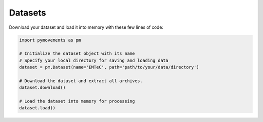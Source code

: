 ==========
 Datasets
==========

Download your dataset and load it into memory with these few lines of code:

.. code-block:: python

    import pymovements as pm

    # Initialize the dataset object with its name
    # Specify your local directory for saving and loading data
    dataset = pm.Dataset(name='EMTeC', path='path/to/your/data/directory')

    # Download the dataset and extract all archives.
    dataset.download()

    # Load the dataset into memory for processing
    dataset.load()

.. csv-table:: Public Datasets
   :file: public_datasets.csv
   :widths: 30, 35, 5, 5, 5, 5, 5, 5, 5
   :header-rows: 1

.. csv-table:: Example Datasets
   :file: example_datasets.csv
   :widths: 70, 10, 10, 10
   :header-rows: 1
